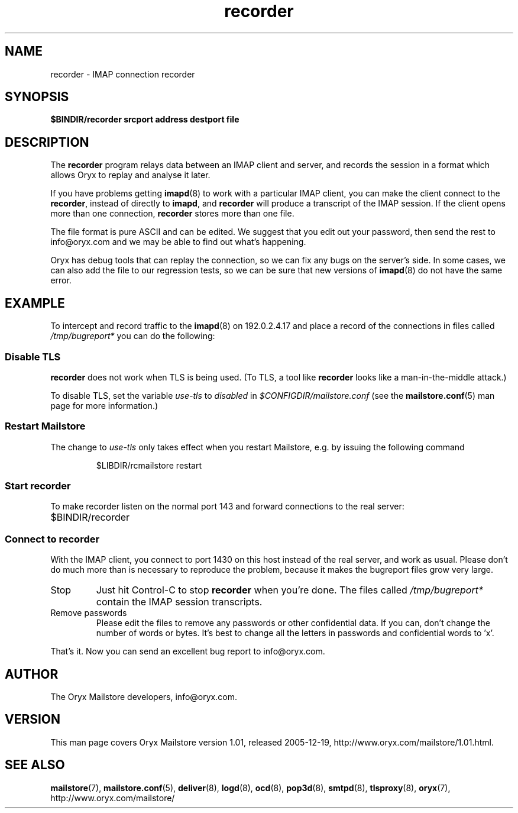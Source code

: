 .\" Copyright Oryx Mail Systems GmbH. Enquiries to info@oryx.com, please.
.TH recorder 8 2005-12-19 www.oryx.com "Mailstore Documentation"
.SH NAME
recorder - IMAP connection recorder
.SH SYNOPSIS
.B $BINDIR/recorder srcport address destport file
.SH DESCRIPTION
.nh
.PP
The
.B recorder
program relays data between an IMAP client and server, and records the
session in a format which allows Oryx to replay and analyse it later.
.PP
If you have problems getting
.BR imapd (8)
to work with a particular IMAP client, you can make the client connect
to the
.BR recorder ,
instead of directly to
.BR imapd ,
and 
.B recorder
will produce a transcript of the IMAP session. If the client opens more
than one connection,
.B recorder
stores more than one file.
.PP
The file format is pure ASCII and can be edited. We suggest that you
edit out your password, then send the rest to info@oryx.com and we may
be able to find out what's happening.
.PP
Oryx has debug tools that can replay the connection, so we can fix any
bugs on the server's side. In some cases, we can also add the file to
our regression tests, so we can be sure that new versions of
.BR imapd (8)
do not have the same error.
.SH EXAMPLE
To intercept and record traffic to the
.BR imapd (8)
on 192.0.2.4.17 and place a record of the connections in files called
.I /tmp/bugreport*
you can do the following:
.SS "Disable TLS"
.PP
.B recorder
does not work when TLS is being used. (To TLS, a tool like
.B recorder
looks like a man-in-the-middle attack.)
.PP
To disable TLS, set the variable
.I use-tls
to
.I disabled
in
.I $CONFIGDIR/mailstore.conf
(see the
.BR mailstore.conf (5)
man page for more information.)
.SS "Restart Mailstore"
The change to
.I use-tls
only takes effect when you restart Mailstore, e.g. by issuing the
following command
.IP
$LIBDIR/rcmailstore restart
.SS "Start recorder"
To make recorder listen on the normal port 143 and forward connections
to the real server:
.IP $BINDIR/recorder 1430 192.0.2.17 143 /tmp/bugreport
.SS "Connect to recorder"
With the IMAP client, you connect to port 1430 on this host instead of
the real server, and work as usual. Please don't do much more than is
necessary to reproduce the problem, because it makes the bugreport
files grow very large.
.IP Stop
Just hit Control-C to stop
.B recorder
when you're done. The files called
.I /tmp/bugreport*
contain the IMAP session transcripts.
.IP "Remove passwords"
Please edit the files to remove any passwords or other confidential
data. If you can, don't change the number of words or bytes. It's best
to change all the letters in passwords and confidential words to 'x'.
.PP
That's it. Now you can send an excellent bug report to info@oryx.com.
.SH AUTHOR
The Oryx Mailstore developers, info@oryx.com.
.SH VERSION
This man page covers Oryx Mailstore version 1.01, released 2005-12-19,
http://www.oryx.com/mailstore/1.01.html.
.SH SEE ALSO
.BR mailstore (7),
.BR mailstore.conf (5),
.BR deliver (8),
.BR logd (8),
.BR ocd (8),
.BR pop3d (8),
.BR smtpd (8),
.BR tlsproxy (8),
.BR oryx (7),
http://www.oryx.com/mailstore/
